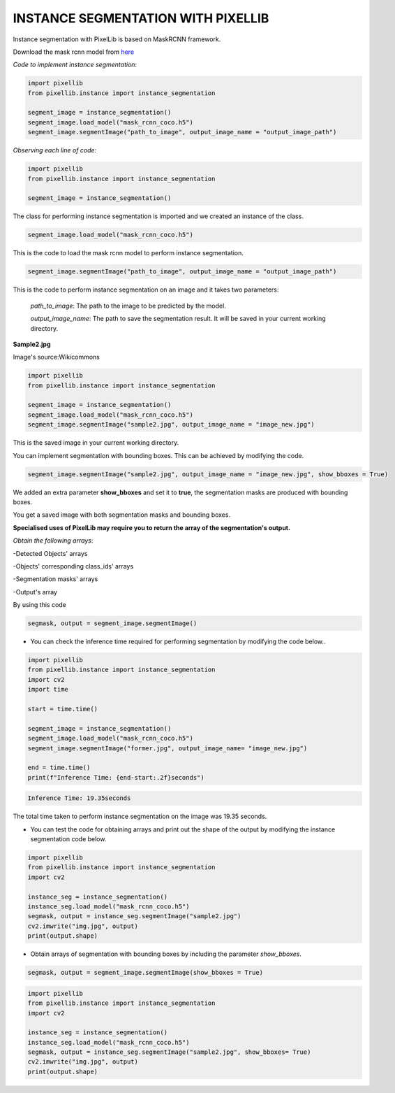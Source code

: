 .. _instance:

**INSTANCE SEGMENTATION WITH PIXELLIB**
=========================================


Instance segmentation with PixelLib is based on MaskRCNN framework.

Download the mask rcnn model from `here <https://github.com/ayoolaolafenwa/PixelLib/releases/download/1.2/mask_rcnn_coco.h5>`_

*Code to implement instance segmentation*:

.. code-block:: python

  import pixellib
  from pixellib.instance import instance_segmentation

  segment_image = instance_segmentation()
  segment_image.load_model("mask_rcnn_coco.h5") 
  segment_image.segmentImage("path_to_image", output_image_name = "output_image_path")

*Observing each line of code:*

.. code-block:: python

  import pixellib
  from pixellib.instance import instance_segmentation

  segment_image = instance_segmentation()

The class for performing instance segmentation is imported and we created an instance of the class.

.. code-block:: python

  segment_image.load_model("mask_rcnn_coco.h5") 

This is the code to load the mask rcnn model to perform instance segmentation. 

.. code-block:: python

  segment_image.segmentImage("path_to_image", output_image_name = "output_image_path")

This is the code to perform instance segmentation on an image and it takes two parameters:

  *path_to_image*: The path to the image to be predicted by the model.

  *output_image_name*: The path to save the segmentation result. It will be saved in your current working directory.

**Sample2.jpg**

.. image:: photos/sample2.jpg  

Image's source:Wikicommons




.. code-block:: python

  import pixellib
  from pixellib.instance import instance_segmentation

  segment_image = instance_segmentation()
  segment_image.load_model("mask_rcnn_coco.h5") 
  segment_image.segmentImage("sample2.jpg", output_image_name = "image_new.jpg")


.. image:: photos/masks.jpg  


This is the saved image in your current working directory. 

You can implement segmentation with bounding boxes. This can be achieved by modifying the code.

.. code-block:: python

  segment_image.segmentImage("sample2.jpg", output_image_name = "image_new.jpg", show_bboxes = True)


We added an extra parameter **show_bboxes** and set it to **true**, the segmentation masks are produced with bounding boxes.

.. image:: photos/maskboxes.jpg


You get a saved image with both segmentation masks and bounding boxes.

**Specialised uses of PixelLib may require you to return the array of the segmentation's output.**

*Obtain the following arrays*:

-Detected Objects' arrays

-Objects' corresponding class_ids' arrays

-Segmentation masks' arrays

-Output's array

By using this code

.. code-block:: python

  segmask, output = segment_image.segmentImage()


* You can check the inference time required for performing segmentation by modifying the code below..

.. code-block:: python
  
  import pixellib
  from pixellib.instance import instance_segmentation
  import cv2
  import time

  start = time.time()

  segment_image = instance_segmentation()
  segment_image.load_model("mask_rcnn_coco.h5")
  segment_image.segmentImage("former.jpg", output_image_name= "image_new.jpg")

  end = time.time()
  print(f"Inference Time: {end-start:.2f}seconds")

.. code-block:: python

  Inference Time: 19.35seconds

The total time taken to perform instance segmentation on the image was 19.35 seconds.



* You can test the code for obtaining arrays and print out the shape of the output by modifying the instance segmentation code below.

.. code-block:: python

  import pixellib
  from pixellib.instance import instance_segmentation
  import cv2

  instance_seg = instance_segmentation()
  instance_seg.load_model("mask_rcnn_coco.h5")
  segmask, output = instance_seg.segmentImage("sample2.jpg")
  cv2.imwrite("img.jpg", output)
  print(output.shape)


* Obtain arrays of segmentation with bounding boxes by including the parameter *show_bboxes*.

.. code-block:: python

  segmask, output = segment_image.segmentImage(show_bboxes = True)

.. code-block:: python

  import pixellib
  from pixellib.instance import instance_segmentation
  import cv2

  instance_seg = instance_segmentation()
  instance_seg.load_model("mask_rcnn_coco.h5")
  segmask, output = instance_seg.segmentImage("sample2.jpg", show_bboxes= True)
  cv2.imwrite("img.jpg", output)
  print(output.shape)

  